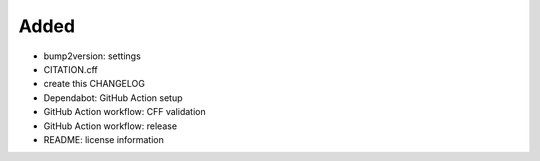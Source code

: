.. A new scriv changelog fragment.
..
.. Uncomment the header that is right (remove the leading dots).
..
Added
.....

- bump2version:  settings

- CITATION.cff

- create this CHANGELOG

- Dependabot:  GitHub Action setup

- GitHub Action workflow:  CFF validation

- GitHub Action workflow:  release

- README:  license information

.. Changed
.. .......
..
.. - A bullet item for the Changed category.
..
.. Deprecated
.. ..........
..
.. - A bullet item for the Deprecated category.
..
.. Fixed
.. .....
..
.. - A bullet item for the Fixed category.
..
.. Removed
.. .......
..
.. - A bullet item for the Removed category.
..
.. Security
.. ........
..
.. - A bullet item for the Security category.
..
